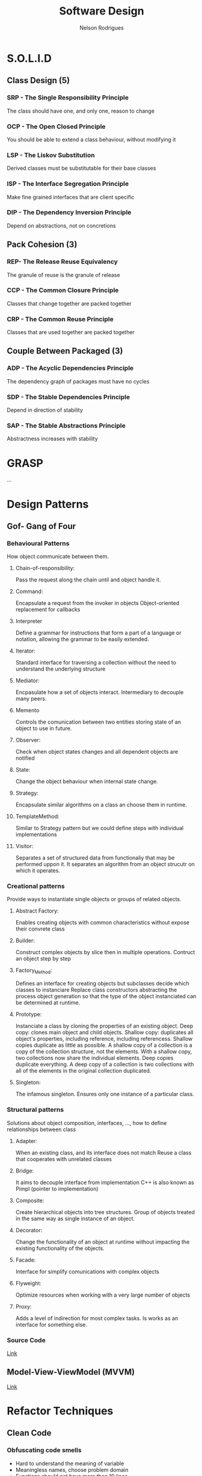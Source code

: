 #+TITLE: Software Design
#+AUTHOR: Nelson Rodrigues

* S.O.L.I.D
** Class Design (5)
*** SRP - The Single Responsibility Principle
The class should have one, and only one, reason to change
*** OCP - The Open Closed Principle
You should be able to extend a class behaviour, without modifying it
*** LSP - The Liskov Substitution
Derived classes must be substitutable for their base classes
*** ISP - The Interface Segregation Principle
Make fine grained interfaces that are client specific
*** DIP - The Dependency Inversion Principle
Depend on abstractions, not on concretions
** Pack Cohesion (3)
*** REP- The Release Reuse Equivalency
The granule of reuse is the granule of release
*** CCP - The Common Closure Principle
Classes that change together are packed together
*** CRP - The Common Reuse Principle
Classes that are used together are packed together
** Couple Between Packaged (3)
*** ADP - The Acyclic Dependencies Principle
The dependency graph of packages must have no cycles
*** SDP - The Stable Dependencies Principle 
Depend in direction of stability
*** SAP - The Stable Abstractions Principle
Abstractness increases with stability
* GRASP
...
* Design Patterns
** Gof- Gang of Four 
*** Behavioural Patterns
How object communicate between them.
**** Chain-of-responsibility:
Pass the request along the chain until and object handle it.
**** Command:
Encapsulate a request from the invoker in objects
Object-oriented replacement for callbacks
**** Interpreter
Define a grammar for instructions that form a part of a language or notation, allowing the grammar to be easily extended.
**** Iterator:
Standard interface for traversing a collection without the need to understand the underlying structure
**** Mediator:
Encpasulate how a set of objects interact. Intermediary to decouple many peers.
**** Memento
Controls the comunication between two entities storing state of an object to use in future.
**** Observer:
Check when object states changes and all dependent objects are notified
**** State:
Change the object behaviour when internal state change.
**** Strategy:
Encapsulate similar algorithms on a class an choose them in runtime.
**** TemplateMethod:
Similar to Strategy pattern but we could define steps with individual implementations
**** Visitor:
Separates a set of structured data from functionaliy that may be performed uppon it. It separates an algorithm from an object strucutr on which it operates.
*** Creational patterns
Provide ways to instantiate single objects or groups of related objects.
**** Abstract Factory: 
Enables creating objects with common characteristics without expose their convrete class
**** Builder:
Construct complex objects by slice then in multiple operations. Contruct an object step by step 
**** Factory_Method:
Defines an interface for creating objects but subclasses decide which classes to instanciare
Replace class constructors abstracting the process object generation so that the type of the object instanciated can be determined at runtime. 
**** Prototype:
Instanciate a class by cloning the properties of an existing object.
Deep copy: clones main object and child objects.
Shallow copy: duplicates all object's properties, including reference, including referencess.
Shallow copies duplicate as little as possible. A shallow copy of a collection is a copy of the collection structure, not the elements. With a shallow copy, two collections now share the individual elements.
Deep copies duplicate everything. A deep copy of a collection is two collections with all of the elements in the original collection duplicated.
**** Singleton:
The infamous singleton.
Ensures only one instance of a particular class.
*** Structural patterns
Solutions about object composition, interfaces, ..., how to define relationships between class 
**** Adapter:
When an existing class, and its interface does not match
Reuse a class that cooperates with unrelated classes
**** Bridge:
It aims to decouple interface from implementation
C++ is also known as Pimpl (pointer to implementation)
**** Composite:
Create hierarchical objects into tree structures.
Group of objects treated in the same way as single instance of an object.
**** Decorator:
Change the functionality of an object at runtime without impacting the existing functionality of the objects.
**** Facade:
Interface for simplify comunications with complex objects
**** Flyweight:
Optimize resources when working with a very large number of objects
**** Proxy:
Adds a level of indirection for most complex tasks. Is works as an interface for something else.
*** Source Code
[[https://github.com/NelsonBilber/design.patterns.Gof][Link]]
** Model-View-ViewModel (MVVM)
[[https://github.com/NelsonBilber/design.patterns.MVVM][Link]]
* Refactor Techniques
** Clean Code 
*** Obfuscating code smells
+ Hard to understand the meaning of variable
+ Meaningless names, choose problem domain
+ Functions should not have more than 10 lines
+ Names with encondigns
+ Ambiguous Names, Reviel your intention
+ Noisy names (names very extensible names), so not too short or not too long
+ C# Namming Conventions: PascalCase or camelCase
  Pascal Case: name of class, methods and proprieties
  Camel Case: private fields, method parameters,local variables, private fifields we nedd to fix them with _ (underline), example private int  _id;
+ The Obfuscators
+ Avoid Regions
+ Comments normally are code smells
+ Poor Names
  - Choose descriptive names
  - Choose names at the appropriate level of abstraction
  - Use standart Nomenclature
  - Choose Unambigous names
  - Use names for long scopes
  - Avoid encodings
  - Names should describe side effects
+ Vertical speration: variables and functions near where they are used; local variables just before first use
*** Comments
+ Don't write comments, rewrite your code
+ Don't explaine "whats" (the obvious)
+ Explain "whys" and "how"
*** Poor Method Signature
+ Boolean flags in parameters of method are normally code smells, because we have to see implementation to see how implemnetation was
+ Check the return type
+ Check the method name
+ Check the parameters
*** Duplicate Code
+ D.R.Y - Don't Repeat yourself
*** Long Methods
+ More than 10 lines of code is a problem
+ Hard to understand
+ Hard to change
+ Hard to re-use
+ Single responsability Principle: we want a method that sepcializes in one thing
+ Things that are related should be together
*** Long Parameter List
+ Encapsulate variables related. Example dateFrom and dateTo encapsulate in one class called DateRange
+ Less than 3 parameters!!!
*** Magic Numbers
+ Use constants or Enums(use in multiple places)
*** Nested Conditionals
+ Use ternary operators for simples (if - else ) when set varibles or return methods from a method
+ Combine
+ Early exit ( return; break; ...)
+ Swap orders
*** Ouput Parameters
+ Avoid Them
+ Return an object from a method instead
*** Switch Statements
+ PolYmorphism(example an enum that says what is type of customers)
+ Logic will be encapsulated in derived classes
+ When we have swith based on type of something is a problem that can be solved with polismorfism
+ Replace them with polymorphic dispatch
+ Use push member down refactoring, passing responsability for sub-classes
*** Tuples
+ Prefer to use a class
*** Variable Declaration At The Top
+ Declare your variables close to their usage 
*** Object orientation abuser code smells
+ Switch normally tells is a problems of lack of abtrasctation and encpasulation, solves with polimorphism
+ Temporary fieds, could be a problem to.
+ *Common refactors*: Push Down Method (passing a method to a child class), Push Down field ( pushing a method to a child class), Replace Inheritance with Delegation 
+ Classes with diferent interfaces is a code smell
+ Abuse static methods and proprieties should only be used on stateless operations and behavior tha will never change. Example global constants such PI, or mathematical operations like add(), ..
+ Avoid child classes call parent classes, in order to avoid circular dependencies
*** Code smells changer preventer
+ Divergent change
  - Class is commoonly changed in at least two diferent ways
  - Indicates a violation of Single Responsability Principle
  - Refactor could be and new class ( Extract Class )
+ Shotgun Surgery
  - Many small changes over all the place
  - Hard to find them all: easy to miss some
  - Refactor could be: move method, move field, inline class, ...
+ Parallel Inheritance Hiearchies
  - Every time you make a subclass, you need a subclass of another
  - Subclasses frequently share same prefix
  - Special case of shutgun surgery
+ Inconsistent Abstraction Level
  - Class interfaces should provide a consistent level og abstraction
  - Often degrades over time with addicton of expedient methods
  - How to solve: Move method and extract method   
+ Conditional Precenting ( multiple if's else's, ....)
  - Tools like Cyclomatic Complexity
  - Solutions
    - Extract method
    - Replace conditional logic with strategy pattern
    - Move Embellishment to Decorator
    - Replace state-altering conditionals with state
    - Introduce Null Object
+ Poorlu Written Tests
  - Tight coupling
  - Difficult changes
*** Code smells Dispensables
+ Lazy class
  - Classes that don't do enought to justify their existance should be removed
  - Solution: collapse hierarchy, inline class (https://refactoring.com/catalog/inlineClass.html)
+ Data class
  - Likely to be manipulated far too much by other classes
  - Refactor solution: move/extract method, hide method/ remove settings method, encapsulate field/collection
+ Duplicated code
  - Solution: extract method, pull up method, extact class, form template method
+ Dead code
+ Speculative generality
  - Solutions: Collapse Hierarchy, inline class, remove parameter
*** Code Smells the couplers
+ Feature Envy: tries to implement a future from an other object
  - Characterized by calling getters
  - Keep together things that change together
  - Some patterns breaks this rule. Strategy, visitor
  - Solution: move method, extract method
+ Inapproprieate intimacy: when classes that know way too much about another
  - Keep class honest by going throught clean interfaces
  - Watch out for: inheritance, biderectional relationships, ...
  - Solutions: move methos, move field, change biderectional association to unidirectional     
  - Replace inheritance with delegation
  - Fewer methods, fewer variables, fewer instance variables 
+ Law of demeter: a given object assume as litlle as possible about the structure or proprieties of anything else (including own subcomponents)
+ Indecent Exposure
  - Sometimes classes or methods are public and shouldn't be
  - Violates encapsulation
  - Solution: classes with a factory
+ Message Chains
  - Occur when client as an object for another object
  - Solution : Hide Delegate extract method, move method  
+ Middle Man
  - Sometimes delegations goes too far
  - Solution: remove middle man, inline method, replace delegation with inheritance
+ Tramp Data
  - Data passed only because someting else its neds it
  - solution: remove middle man, extract method  
+ Aritifical Coupeling
  - Avoid cupple things in your application that don't need to be couple
  - solution: Move method  
+ Hiddent Temporal Coupling
  - Structure code to enforce required order
  - Solution: introduce intermediate results, from template method, passing variables that are dependent, next method needs a variable from previous method  
+ Hidden Dependencies
  - Classes should declare their dependecies in their constructors  
  - Solution: Replace fixed variable wiith a parameter
  - Dependency injection  
*** Environment and Testing code smells
+ Environment smells
+ Test smells
  - Slow tests, poort tests, over-couple, inconistent, ...
+ Not Enought test
  - Test everything that can break
  - Use a coverage tool
  - Write tests to document how the API should work
  - Test boundary conditions
  - Test both sucess and failure paths  
+ Dry vs DAMP
  - Dry: Don't repeat yourself
  - DAMP - Descriptive and MEaningful Pheases
  - Unit test concevntions http://ardalis.com/unit-test-naming-convention  
+ Fragility
  - Small changes in the system break many tests
  - Test that break constabtly coud give some bad name to teh testes 
+ The Liar
+ Excessive set up
+ the Giant
+ The mockery
+ the inspector
+ Generous leftlovers
+ The Local hero
+ The Nipicker
+ The Secrete Catcher
+ The Secret Catcher
+ The Loudmouth
+ The Greedy catcher
+ The Sequencer
+ The Hidden Dependency
+ The Enumerator
+ The Stranger
+ The OS Envangelist
+ Sucess Against All odds
+ The Free Ride
+ The One
+ The peeing tom
+ The slow Poke
+ The constradicion
+ The Roll the Dice
+ Hidden Tests
+ The Second class Citizens
+ Wait and See
+ Innapropriate test group
+ The optimist
+ The Sleeper
+ The Void
*** Method refactorings
+ Extract method
  - Several lines of code that can be grouped toguether and given an intention-revealing name
+ Rename method
  - The name of a method does not reveal its propose
+ Inline method
  - A method's body is just as clear as its name
+ Introduce Explaining Variable
+ Inline Temp
  - You jave a temp that is assigned to once expression
+ Replace Temp with Query
+ Split temporary Variable
  - You have a temporary variable assigned to more than once, but is not a loop variable not a collecting variable
+ Parametrize Method
  - Several methods do similar things but with diferent values contained int the method body
+ Replace Parameter with Explicit Methods
  - you have a method that runs different code depending on the value of an enumerate parameter
+ Add Parameter
+ Separete Query from Modifier
  - You have a method that returns a value but also  changes the state of an object
*** More method Refactorings
+ Perserve whole object
  - You are gettings several values from an object and passing them as Parameters in a method call 
+ Replace parameter with method
+ Introduce Parameter Object
  - You have a group of parameters that naturally go together n
+ Remove Setting Method
  - A property should be set at creation time and never altered
+ Hide method
+ Replace Constructor with Factory Method
+ Replace Erro Code with Exception
+ Remove Assignments to Parameters
+ Replace Exception with a test
+ Replace method with Method Object
+ Compose method
+ Substitute Algorithm
*** Class and Object Refactorings
+ Encapsulate filed
 - This a public Field. create gets and sets methods don't expose them directly
+ Encapsulate Collection
+ Move field
  - Field is used more from other classe than is own
+ Move method
  - Method is  used more from other classe than is own
+ Extract class
+ Inline class
+ Extract Interface
+ Extract Subclass
+ Extract Superclass
+ Hide Delegate
+ Remove Middle man
*** Class and Hierarchy Refactorings
+ Pull up Field
  - Two subclasses have same field
+ Push Down Field
+ Pull up method
  - Methods with identicl results on subclasses
+ Push down method
+ Collapse hierarchy
+ Replace Inheritance with Delegation
+ Replace Delegation with Inheritance
+ Replace Type Code With Class
+ Replace Type Code with subclasses
+ Replace Conditional with polymorphism
*** Patterns-Based Refactorings
- Encapsulates classes with factory
- From Template Method
- Introduce null object
- Move Accumulation to visitor
- Move Embellishent to decorator
- Replace Conditional Dispatcher with Command
- Replace Conditional Logic with Strategy
- Replace State-Altering Conditionals with State
- Replace Type Code with State (or Strategy
- Unify Interfaces with Adapter
*** Gilded Rose Kata
- Gilded Rose Kata Setup
- Beginning the Kata
- Adding First Tests
- Testing Aged Brie
- Testing Sulfuras
- Testing Backstage Passes.
- Refactoring with StoreItem
- Testing Individual Strategies
- Adding Conjured Item Support

* Links
[[http://butunclebob.com/ArticleS.UncleBob.PrinciplesOfOod][PrinciplesOfOod (Uncle Bob)]]
